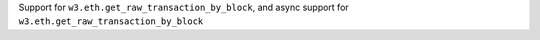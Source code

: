 Support for ``w3.eth.get_raw_transaction_by_block``, and async support for ``w3.eth.get_raw_transaction_by_block``
